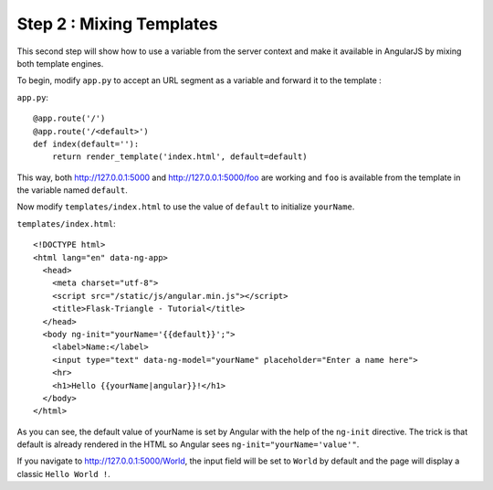 Step 2 : Mixing Templates
=========================

This second step will show how to use a variable from the server context and
make it available in AngularJS by mixing both template engines. 

To begin, modify ``app.py`` to accept an URL segment as a variable and forward
it to the template :

``app.py``::

    @app.route('/')
    @app.route('/<default>')
    def index(default=''):
        return render_template('index.html', default=default)

This way, both `http://127.0.0.1:5000 <http://127.0.0.1:5000>`_ and
`http://127.0.0.1:5000/foo <http://127.0.0.1:5000/foo>`_ are working and ``foo``
is available from the template in the variable named ``default``.

Now modify ``templates/index.html`` to use the value of ``default`` to initialize
``yourName``.

``templates/index.html``::

    <!DOCTYPE html>
    <html lang="en" data-ng-app>
      <head>
        <meta charset="utf-8">
        <script src="/static/js/angular.min.js"></script>
        <title>Flask-Triangle - Tutorial</title>
      </head>
      <body ng-init="yourName='{{default}}';">
        <label>Name:</label>
        <input type="text" data-ng-model="yourName" placeholder="Enter a name here">
        <hr>
        <h1>Hello {{yourName|angular}}!</h1>
      </body>
    </html>

As you can see, the default value of yourName is set by Angular with the help
of the ``ng-init`` directive. The trick is that default is already rendered in
the HTML so Angular sees ``ng-init="yourName='value'"``.

If you navigate to `http://127.0.0.1:5000/World <http://127.0.0.1:5000/World>`_,
the input field will be set to ``World`` by default and the page will display
a classic ``Hello World !``.
